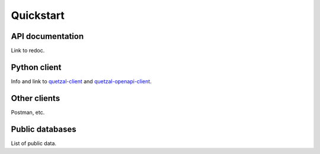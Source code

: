 ==========
Quickstart
==========

API documentation
-----------------

Link to redoc.

Python client
-------------

Info and link to `quetzal-client`_ and `quetzal-openapi-client`_.

Other clients
-------------

Postman, etc.

Public databases
----------------

List of public data.



.. _quetzal-client: https://quetzal-client.readthedocs.io/en/latest/
.. _quetzal-openapi-client: https://quetzal-open-client.readthedocs.io/en/latest/
